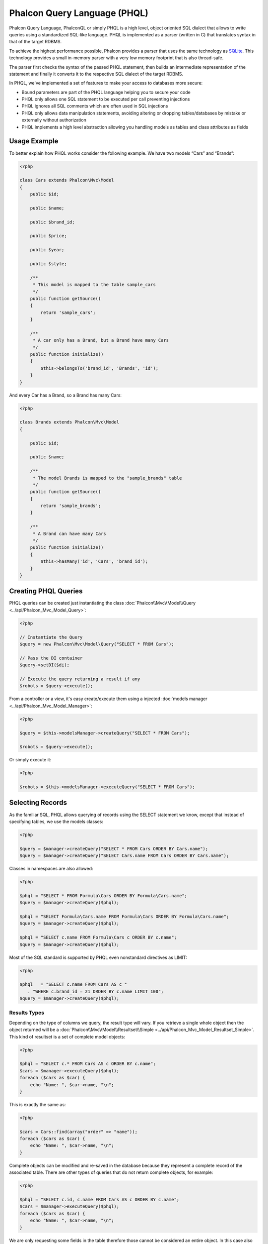Phalcon Query Language (PHQL)
=============================

Phalcon Query Language, PhalconQL or simply PHQL is a high level, object oriented SQL dialect that allows to write queries using a
standardized SQL-like language. PHQL is implemented as a parser (written in C) that translates syntax in that of the target RDBMS.

To achieve the highest performance possible, Phalcon provides a parser that uses the same technology as SQLite_. This technology
provides a small in-memory parser with a very low memory footprint that is also thread-safe.

The parser first checks the syntax of the passed PHQL statement, then builds an intermediate representation of the statement and
finally it converts it to the respective SQL dialect of the target RDBMS.

In PHQL, we've implemented a set of features to make your access to databases more secure:

* Bound parameters are part of the PHQL language helping you to secure your code
* PHQL only allows one SQL statement to be executed per call preventing injections
* PHQL ignores all SQL comments which are often used in SQL injections
* PHQL only allows data manipulation statements, avoiding altering or dropping tables/databases by mistake or externally without authorization
* PHQL implements a high level abstraction allowing you handling models as tables and class attributes as fields

Usage Example
-------------
To better explain how PHQL works consider the following example. We have two models “Cars” and “Brands”:

.. code-block:: php

    <?php

    class Cars extends Phalcon\Mvc\Model
    {
        public $id;

        public $name;

        public $brand_id;

        public $price;

        public $year;

        public $style;

        /**
         * This model is mapped to the table sample_cars
         */
        public function getSource()
        {
            return 'sample_cars';
        }

        /**
         * A car only has a Brand, but a Brand have many Cars
         */
        public function initialize()
        {
            $this->belongsTo('brand_id', 'Brands', 'id');
        }
    }

And every Car has a Brand, so a Brand has many Cars:

.. code-block:: php

    <?php

    class Brands extends Phalcon\Mvc\Model
    {

        public $id;

        public $name;

        /**
         * The model Brands is mapped to the "sample_brands" table
         */
        public function getSource()
        {
            return 'sample_brands';
        }

        /**
         * A Brand can have many Cars
         */
        public function initialize()
        {
            $this->hasMany('id', 'Cars', 'brand_id');
        }
    }

Creating PHQL Queries
---------------------
PHQL queries can be created just instantiating the class :doc:`Phalcon\\Mvc\\Model\\Query <../api/Phalcon_Mvc_Model_Query>`:

.. code-block:: php

    <?php

    // Instantiate the Query
    $query = new Phalcon\Mvc\Model\Query("SELECT * FROM Cars");

    // Pass the DI container
    $query->setDI($di);

    // Execute the query returning a result if any
    $robots = $query->execute();

From a controller or a view, it's easy create/execute them using a injected :doc:`models manager <../api/Phalcon_Mvc_Model_Manager>`:

.. code-block:: php

    <?php

    $query = $this->modelsManager->createQuery("SELECT * FROM Cars");

    $robots = $query->execute();

Or simply execute it:

.. code-block:: php

    <?php

    $robots = $this->modelsManager->executeQuery("SELECT * FROM Cars");

Selecting Records
-----------------
As the familiar SQL, PHQL allows querying of records using the SELECT statement we know, except that instead of specifying tables, we use the models classes:

.. code-block:: php

    <?php

    $query = $manager->createQuery("SELECT * FROM Cars ORDER BY Cars.name");
    $query = $manager->createQuery("SELECT Cars.name FROM Cars ORDER BY Cars.name");

Classes in namespaces are also allowed:

.. code-block:: php

    <?php

    $phql = "SELECT * FROM Formula\Cars ORDER BY Formula\Cars.name";
    $query = $manager->createQuery($phql);

    $phql = "SELECT Formula\Cars.name FROM Formula\Cars ORDER BY Formula\Cars.name";
    $query = $manager->createQuery($phql);

    $phql = "SELECT c.name FROM Formula\Cars c ORDER BY c.name";
    $query = $manager->createQuery($phql);

Most of the SQL standard is supported by PHQL even nonstandard directives as LIMIT:

.. code-block:: php

    <?php

    $phql   = "SELECT c.name FROM Cars AS c "
       . "WHERE c.brand_id = 21 ORDER BY c.name LIMIT 100";
    $query = $manager->createQuery($phql);

Results Types
^^^^^^^^^^^^^
Depending on the type of columns we query, the result type will vary. If you retrieve a single whole object then the object returned will be
a :doc:`Phalcon\\Mvc\\Model\\Resultset\\Simple <../api/Phalcon_Mvc_Model_Resultset_Simple>`. This kind of resultset is a set of complete model objects:

.. code-block:: php

    <?php

    $phql = "SELECT c.* FROM Cars AS c ORDER BY c.name";
    $cars = $manager->executeQuery($phql);
    foreach ($cars as $car) {
        echo "Name: ", $car->name, "\n";
    }

This is exactly the same as:

.. code-block:: php

    <?php

    $cars = Cars::find(array("order" => "name"));
    foreach ($cars as $car) {
        echo "Name: ", $car->name, "\n";
    }

Complete objects can be modified and re-saved in the database because they represent a complete record of the associated table. There are
other types of queries that do not return complete objects, for example:

.. code-block:: php

    <?php

    $phql = "SELECT c.id, c.name FROM Cars AS c ORDER BY c.name";
    $cars = $manager->executeQuery($phql);
    foreach ($cars as $car) {
        echo "Name: ", $car->name, "\n";
    }

We are only requesting some fields in the table therefore those cannot be considered an entire object. In this case also returns a type
resulset :doc:`Phalcon\\Mvc\\Model\\Resultset\\Simple <../api/Phalcon_Mvc_Model_Resultset_Simple>`. However, each element is an standard
object that only contains the two columns that were requested.

These values that don't represent complete objects we call them scalars. PHQL allows you to query all types of scalars: fields, functions, literals, expressions, etc..:

.. code-block:: php

    <?php

    $phql = "SELECT CONCAT(c.id, ' ', c.name) AS id_name FROM Cars AS c ORDER BY c.name";
    $cars = $manager->executeQuery($phql);
    foreach ($cars as $car) {
        echo $car->id_name, "\n";
    }

As we can query complete objects or scalars, also we can query both at once:

.. code-block:: php

    <?php

    $phql   = "SELECT c.price*0.16 AS taxes, c.* FROM Cars AS c ORDER BY c.name";
    $result = $manager->executeQuery($phql);

The result in this case is an object :doc:`Phalcon\\Mvc\\Model\\Resultset\\Complex <../api/Phalcon_Mvc_Model_Resultset_Complex>`.
This allows access to both complete objects and scalars at once:

.. code-block:: php

    <?php

    foreach ($result as $row) {
        echo "Name: ", $row->cars->name, "\n";
        echo "Price: ", $row->cars->price, "\n";
        echo "Taxes: ", $row->taxes, "\n";
    }

Scalars are mapped as properties of each "row", while complete objects are mapped as properties with the name of its related model.

Joins
^^^^^
It's easy to request records from multiple models using PHQL. Most kinds of Joins are supported. As we defined
relationships in the models. PHQL adds these conditions automatically:

.. code-block:: php

    <?php

    $phql  = "SELECT Cars.name AS car_name, Brands.name AS brand_name FROM Cars JOIN Brands";
    $rows = $manager->executeQuery($phql);
    foreach ($rows as $row) {
        echo $row->car_name, "\n";
        echo $row->brand_name, "\n";
    }

By default, a INNER JOIN is assumed. You can specify the type of JOIN in the query:

.. code-block:: php

    <?php

    $phql = "SELECT Cars.*, Brands.* FROM Cars INNER JOIN Brands";
    $rows = $manager->executeQuery($phql);

    $phql = "SELECT Cars.*, Brands.* FROM Cars LEFT JOIN Brands";
    $rows = $manager->executeQuery($phql);

    $phql = "SELECT Cars.*, Brands.* FROM Cars LEFT OUTER JOIN Brands";
    $rows = $manager->executeQuery($phql);

    $phql = "SELECT Cars.*, Brands.* FROM Cars CROSS JOIN Brands";
    $rows = $manager->executeQuery($phql);

Also is possibly, manually set the conditions of the JOIN:

.. code-block:: php

    <?php

    $phql = "SELECT Cars.*, Brands.* FROM Cars INNER JOIN Brands ON Brands.id = Cars.brands_id";
    $rows = $manager->executeQuery($phql);

Also, the joins can be created using multiple tables in the FROM clause:

.. code-block:: php

    <?php

    $phql = "SELECT Cars.*, Brands.* FROM Cars, Brands WHERE Brands.id = Cars.brands_id";
    $rows = $manager->executeQuery($phql);
    foreach ($rows as $row) {
        echo "Car: ", $row->cars->name, "\n";
        echo "Brand: ", $row->brands->name, "\n";
    }

If an alias is used to rename the models in the query, those will be used to name the attributes in the every row of the result:

.. code-block:: php

    <?php

    $phql = "SELECT c.*, b.* FROM Cars c, Brands b WHERE b.id = c.brands_id";
    $rows = $manager->executeQuery($phql);
    foreach ($rows as $row) {
        echo "Car: ", $row->c->name, "\n";
        echo "Brand: ", $row->b->name, "\n";
    }

Aggregations
^^^^^^^^^^^^
The following examples show how to use aggregations in PHQL:

.. code-block:: php

    <?php

    // How much are the prices of all the cars?
    $phql = "SELECT SUM(price) AS summatory FROM Cars";
    $row  = $manager->executeQuery($phql)->getFirst();
    echo $row['summatory'];

    // How many cars are by each brand?
    $phql = "SELECT Cars.brand_id, COUNT(*) FROM Cars GROUP BY Cars.brand_id";
    $rows = $manager->executeQuery($phql);
    foreach ($rows as $row) {
        echo $row->brand_id, ' ', $row["1"], "\n";
    }

    // How many cars are by each brand?
    $phql = "SELECT Brands.name, COUNT(*) FROM Cars JOIN Brands GROUP BY 1";
    $rows = $manager->executeQuery($phql);
    foreach ($rows as $row) {
        echo $row->name, ' ', $row["1"], "\n";
    }

    $phql = "SELECT MAX(price) AS maximum, MIN(price) AS minimum FROM Cars";
    $rows = $manager->executeQuery($phql);
    foreach ($rows as $row) {
        echo $row["maximum"], ' ', $row["minimum"], "\n";
    }

    // Count distinct used brands
    $phql = "SELECT COUNT(DISTINCT brand_id) AS brandId FROM Cars";
    $rows = $manager->executeQuery($phql);
    foreach ($rows as $row) {
        echo $row->brandId, "\n";
    }

Conditions
^^^^^^^^^^
Conditions allow us to filter the set of records we want to query. The WHERE clause allows to to that:

.. code-block:: php

    <?php

    // Simple conditions
    $phql = "SELECT * FROM Cars WHERE Cars.name = 'Lamborghini Espada'";
    $cars = $manager->executeQuery($phql);

    $phql = "SELECT * FROM Cars WHERE Cars.price > 10000";
    $cars = $manager->executeQuery($phql);

    $phql = "SELECT * FROM Cars WHERE TRIM(Cars.name) = 'Audi R8'";
    $cars = $manager->executeQuery($phql);

    $phql = "SELECT * FROM Cars WHERE Cars.name LIKE 'Ferrari%'";
    $cars = $manager->executeQuery($phql);

    $phql = "SELECT * FROM Cars WHERE Cars.name NOT LIKE 'Ferrari%'";
    $cars = $manager->executeQuery($phql);

    $phql = "SELECT * FROM Cars WHERE Cars.price IS NULL";
    $cars = $manager->executeQuery($phql);

    $phql = "SELECT * FROM Cars WHERE Cars.id IN (120, 121, 122)";
    $cars = $manager->executeQuery($phql);

    $phql = "SELECT * FROM Cars WHERE Cars.id NOT IN (430, 431)";
    $cars = $manager->executeQuery($phql);

    $phql = "SELECT * FROM Cars WHERE Cars.id BETWEEN 1 AND 100";
    $cars = $manager->executeQuery($phql);

Also, as part of PHQL, prepared parameters automatically escape the input data, introducing more security:

.. code-block:: php

    <?php

    $phql = "SELECT * FROM Cars WHERE Cars.name = :name:";
    $cars = $manager->executeQuery($phql, array("name" => 'Lamborghini Espada'));

    $phql = "SELECT * FROM Cars WHERE Cars.name = ?0";
    $cars = $manager->executeQuery($phql, array(0 => 'Lamborghini Espada'));


Inserting Data
--------------
With PHQL is possible insert data using the familiar INSERT statement:

.. code-block:: php

    <?php

    // Inserting without columns
    $phql = "INSERT INTO Cars VALUES (NULL, 'Lamborghini Espada', "
          . "7, 10000.00, 1969, 'Grand Tourer')";
    $manager->executeQuery($phql);

    // Specifyng columns to insert
    $phql = "INSERT INTO Cars (name, brand_id, year, style) "
          . "VALUES ('Lamborghini Espada', 7, 1969, 'Grand Tourer')";
    $manager->executeQuery($phql);

    // Inserting using placeholders
    $phql = "INSERT INTO Cars (name, brand_id, year, style) "
          . "VALUES (:name:, :brand_id:, :year:, :style)";
    $manager->executeQuery($sql,
        array(
            'name'     => 'Lamborghini Espada',
            'brand_id' => 7,
            'year'     => 1969,
            'style'    => 'Grand Tourer',
        )
    );

Phalcon not just only transform the PHQL statements into SQL. All events and business rules defined
in the model are executed as if we created individual objects manually. Let's add a business rule
o the model cars. A car cannot cost less than $ 10,000:

.. code-block:: php

    <?php

    use Phalcon\Mvc\Model\Message;

    class Cars extends Phalcon\Mvc\Model
    {

        public function beforeCreate()
        {
            if ($this->price < 10000)
            {
                $this->appendMessage(new Message("A car cannot cost less than $ 10,000"));
                return false;
            }
        }

    }

If we made the following INSERT in the the models Cars, the operation will not be successful
because the price does not meet the business rule that we implemented:

.. code-block:: php

    <?php

    $phql   = "INSERT INTO Cars VALUES (NULL, 'Nissan Versa', 7, 9999.00, 2012, 'Sedan')";
    $result = $manager->executeQuery($phql);
    if ($result->success() == false)
    {
        foreach ($result->getMessages() as $message)
        {
            echo $message->getMessage();
        }
    }

Updating Data
-------------
Updating rows is very similar than inserting rows. As you may know, the instruction to
update records is UPDATE. When a record is updated the events related to the update operation
will be executed for each row.

.. code-block:: php

    <?php

    // Updating a single column
    $phql = "UPDATE Cars SET price = 15000.00 WHERE id = 101";
    $manager->executeQuery($phql);

    // Updating multiples columns
    $phql = "UPDATE Cars SET price = 15000.00, type = 'Sedan' WHERE id = 101";
    $manager->executeQuery($phql);

    // Updating multiples rows
    $phql = "UPDATE Cars SET price = 7000.00, type = 'Sedan' WHERE brands_id > 5";
    $manager->executeQuery($phql);

    // Using placeholders
    $phql = "UPDATE Cars SET price = ?0, type = ?1 WHERE brands_id > ?2";
    $manager->executeQuery($phql, array(
        0 => 7000.00,
        1 => 'Sedan',
        2 => 5
    ));

An UPDATE statement performs the update in two phases:

* First, if the UPDATE has a WHERE clause it retrieves all the objects that match that criteria,
* Second, based on the queried objects it updates/changes the requested attributes storing them to the relational database

This way of operation allows that events, virtual foreign keys and validations take part of the updating process.
In summary, the following code:

.. code-block:: php

    <?php

    $phql = "UPDATE Cars SET price = 15000.00 WHERE id > 101";
    $success = $manager->executeQuery($phql);

is somewhat equivalent to:

.. code-block:: php

    <?php

    $messages = null;

    $process = function() use (&$messages) {
        foreach (Cars::find("id > 101") as $car) {
            $car->price = 15000;
            if ($car->save() == false) {
                $messages = $car->getMessages();
                return false;
            }
        }
        return true;
    }

    $success = $process();

Deleting Data
-------------
When a record is deleted the events related to the delete operation will be executed for each row:

.. code-block:: php

    <?php

    // Deleting a single row
    $phql = "DELETE FROM Cars WHERE id = 101";
    $manager->executeQuery($phql);

    // Deleting multiple rows
    $phql = "DELETE FROM Cars WHERE id > 100";
    $manager->executeQuery($phql);

    // Using placeholders
    $phql = "DELETE FROM Cars WHERE id BETWEEN :initial: AND :final:";
    $manager->executeQuery(
        $phql,
        array(
            'initial' => 1,
            'final' => 100
        )
    );

DELETE operations are also executed in two phases like UPDATEs.

Creating queries using the Query Builder
----------------------------------------
A builder is available to create PHQL queries without the need to write PHQL statements that is also IDE friendly:

.. code-block:: php

    <?php

    $robots = $this->modelsManager->createBuilder()
        ->from('Robots')
        ->join('RobotsParts')
        ->limit(20)
        ->order('Robots.name')
        ->getQuery()
        ->execute();

That is the same as:

.. code-block:: php

    <?php

    $phql = "SELECT Robots.*
        FROM Robots JOIN RobotsParts p
        ORDER BY Robots.name LIMIT 20";
    $result = $manager->executeQuery($phql);

More examples of the builder:

.. code-block:: php

    <?php

    $builder->from('Robots')
    // 'SELECT Robots.* FROM Robots'

    // 'SELECT Robots.*, RobotsParts.* FROM Robots, RobotsParts'
    $builder->from(array('Robots', 'RobotsParts'))

    // 'SELECT * FROM Robots'
    $phql = $builder->columns('*')
                    ->from('Robots')

    // 'SELECT id FROM Robots'
    $builder->columns('id')
            ->from('Robots')

    // 'SELECT id, name FROM Robots'
    $builder->columns(array('id', 'name'))
            ->from('Robots')

    // 'SELECT Robots.* FROM Robots WHERE Robots.name = "Voltron"'
    $builder->from('Robots')
            ->where('Robots.name = "Voltron"')

    // 'SELECT Robots.* FROM Robots WHERE Robots.id = 100'
    $builder->from('Robots')
            ->where(100)

    // 'SELECT Robots.* FROM Robots WHERE Robots.type = "virtual" AND Robots.id > 50'
    $builder->from('Robots')
            ->where('type = "virtual"')
            ->andWhere('id > 50')

    // 'SELECT Robots.* FROM Robots WHERE Robots.type = "virtual" OR Robots.id > 50'
    $builder->from('Robots')
            ->where('type = "virtual"')
            ->orWhere('id > 50')

    // 'SELECT Robots.* FROM Robots GROUP BY Robots.name'
    $builder->from('Robots')
            ->groupBy('Robots.name')

    // 'SELECT Robots.* FROM Robots GROUP BY Robots.name, Robots.id'
    $builder->from('Robots')
            ->groupBy(array('Robots.name', 'Robots.id'))

    // 'SELECT Robots.name, SUM(Robots.price) FROM Robots GROUP BY Robots.name'
    $builder->columns(array('Robots.name', 'SUM(Robots.price)'))
        ->from('Robots')
        ->groupBy('Robots.name')

    // 'SELECT Robots.name, SUM(Robots.price) FROM Robots
    // GROUP BY Robots.name HAVING SUM(Robots.price) > 1000'
    $builder->columns(array('Robots.name', 'SUM(Robots.price)'))
        ->from('Robots')
        ->groupBy('Robots.name')
        ->having('SUM(Robots.price) > 1000')

    // 'SELECT Robots.* FROM Robots JOIN RobotsParts');
    $builder->from('Robots')
        ->join('RobotsParts')

    // 'SELECT Robots.* FROM Robots JOIN RobotsParts AS p');
    $builder->from('Robots')
        ->join('RobotsParts', null, 'p')

    // 'SELECT Robots.* FROM Robots JOIN RobotsParts ON Robots.id = RobotsParts.robots_id AS p');
    $builder->from('Robots')
        ->join('RobotsParts', 'Robots.id = RobotsParts.robots_id', 'p')

    // 'SELECT Robots.* FROM Robots
    // JOIN RobotsParts ON Robots.id = RobotsParts.robots_id AS p
    // JOIN Parts ON Parts.id = RobotsParts.parts_id AS t'
    $builder->from('Robots')
        ->join('RobotsParts', 'Robots.id = RobotsParts.robots_id', 'p')
        ->join('Parts', 'Parts.id = RobotsParts.parts_id', 't')

    // 'SELECT r.* FROM Robots AS r'
    $builder->addFrom('Robots', 'r')

    // 'SELECT Robots.*, p.* FROM Robots, Parts AS p'
    $builder->from('Robots')
        ->addFrom('Parts', 'p')

    // 'SELECT r.*, p.* FROM Robots AS r, Parts AS p'
    $builder->from(array('r' => 'Robots'))
            ->addFrom('Parts', 'p')

    // 'SELECT r.*, p.* FROM Robots AS r, Parts AS p');
    $builder->from(array('r' => 'Robots', 'p' => 'Parts'))

    // 'SELECT Robots.* FROM Robots LIMIT 10'
    $builder->from('Robots')
        ->limit(10)

    // 'SELECT Robots.* FROM Robots LIMIT 10 OFFSET 5'
    $builder->from('Robots')
            ->limit(10, 5)

Troubleshooting
---------------
Some things to keep in mind when using PHQL:

* Classes are case sensitive, if a class is not defined as it was defined this could lead to unexpected behaviors
* The correct charset must be defined in the connection to bind parameters with success

.. _SQLite: http://en.wikipedia.org/wiki/Lemon_Parser_Generator
